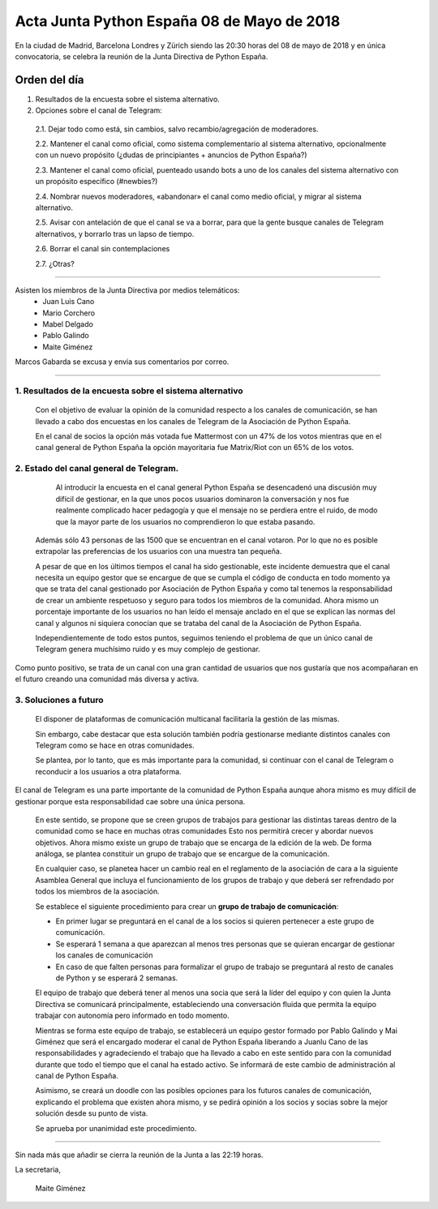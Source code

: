 Acta  Junta Python España 08 de Mayo  de 2018
=============================================================

En la ciudad de Madrid, Barcelona Londres y Zürich siendo las 20:30 horas del 08 de mayo de 2018 y en única convocatoria, se celebra la  reunión de la Junta Directiva de Python España.


Orden del día 
~~~~~~~~~~~~~~~~~~~~~~~~~~~~~~~
1. Resultados de la encuesta sobre el sistema alternativo.

2. Opciones sobre el canal de Telegram:

 2.1. Dejar todo como está, sin cambios, salvo recambio/agregación de moderadores.

 2.2. Mantener el canal como oficial, como sistema complementario al sistema alternativo, opcionalmente con un nuevo propósito (¿dudas de principiantes + anuncios de Python España?)

 2.3. Mantener el canal como oficial, puenteado usando bots a uno de los canales del sistema alternativo con un propósito específico (#newbies?) 

 2.4. Nombrar nuevos moderadores, «abandonar» el canal como medio oficial, y migrar al sistema alternativo.

 2.5. Avisar con antelación de que el canal se va a borrar, para que la gente busque canales de Telegram alternativos, y borrarlo tras un lapso de tiempo.

 2.6. Borrar el canal sin contemplaciones

 2.7. ¿Otras?

-------------------------------------------

Asisten los miembros de la Junta Directiva por medios telemáticos:
 - Juan Luis Cano
 - Mario Corchero
 - Mabel Delgado
 - Pablo Galindo
 - Maite Giménez
 
Marcos Gabarda se excusa y envia sus comentarios por correo.

-------------------------------------------


1. Resultados de la encuesta sobre el sistema alternativo
````````````````````````````````````````````````````````````
 Con el objetivo de evaluar la opinión de la comunidad respecto a los canales de comunicación, se han llevado a cabo dos encuestas en los canales de Telegram de la Asociación de Python España. 

 En el canal de socios la opción más votada fue Mattermost con un 47% de los votos mientras que en el canal general de Python España la opción mayoritaria fue Matrix/Riot con un 65% de los votos.

2. Estado del canal general de Telegram.
````````````````````````````````````````````````````````````
  Al introducir la encuesta en el canal general Python España se desencadenó una discusión muy difícil de gestionar, en la que unos pocos usuarios dominaron la conversación y nos fue realmente complicado hacer pedagogía y que el mensaje no se perdiera entre el ruido, de modo que la mayor parte de los usuarios no comprendieron lo que estaba pasando.

 Además sólo 43 personas de las 1500 que se encuentran en el canal votaron. Por lo que no es posible extrapolar las preferencias de los usuarios con una muestra tan pequeña. 

 A pesar de que en los últimos tiempos el canal ha sido gestionable, este incidente demuestra que el canal necesita un equipo gestor que se encargue de que se cumpla el código de conducta en todo momento ya que se trata del canal gestionado por Asociación de Python España y como tal tenemos la responsabilidad de crear un ambiente respetuoso y seguro para todos los miembros de la comunidad. 
 Ahora mismo un porcentaje importante de los usuarios no han leído el mensaje anclado en el que se explican las normas del canal y algunos ni siquiera conocían que se trataba del canal de la Asociación de Python España.

 Independientemente de todo estos puntos, seguimos teniendo el problema de que un único canal de Telegram genera muchísimo ruido y es muy complejo de gestionar.

Como punto positivo, se trata de un canal con una gran cantidad de usuarios que nos gustaría que nos acompañaran en el futuro creando una comunidad más diversa y activa. 


3. Soluciones a futuro
````````````````````````````````````````````````````````````
 El disponer de plataformas de comunicación multicanal facilitaría la gestión de las mismas. 

 Sin embargo, cabe destacar que esta solución también podría gestionarse mediante distintos canales con Telegram como se hace en otras comunidades.

 Se plantea, por lo tanto, que es más importante para la comunidad, si continuar con el canal de Telegram o reconducir a los usuarios a otra plataforma. 

El canal de Telegram es una parte importante de la comunidad de Python España aunque ahora mismo es muy difícil de gestionar porque esta responsabilidad cae sobre una única persona. 

 En este sentido, se propone que se creen grupos de trabajos para gestionar las distintas tareas dentro de la comunidad como se hace en muchas otras comunidades Esto nos permitirá crecer y abordar nuevos objetivos. Ahora mismo existe un grupo de trabajo que se encarga de la edición de la web. De forma análoga, se plantea constituir un grupo de trabajo que se encargue de la comunicación. 

 En cualquier caso, se planetea hacer un cambio real en el reglamento de la asociación de cara a la siguiente Asamblea General que incluya el funcionamiento de los grupos de trabajo y que deberá ser refrendado por todos los miembros de la asociación.

 Se establece el siguiente procedimiento para crear un **grupo de trabajo de comunicación**:

 - En primer lugar se preguntará en el canal de a los socios si quieren pertenecer a este grupo de comunicación. 
 - Se esperará 1 semana a que aparezcan al menos tres personas que se quieran encargar de gestionar los canales de comunicación
 - En caso de que falten personas para formalizar el grupo de trabajo se preguntará al resto de canales de Python y se esperará 2 semanas.

 El equipo de trabajo que deberá tener al menos una socia que será la líder del equipo y con quien la Junta Directiva se comunicará principalmente, estableciendo una conversación fluida que permita la equipo trabajar con autonomía pero informado en todo momento. 

 Mientras se forma este equipo de trabajo, se establecerá un equipo gestor formado por Pablo Galindo y Mai Giménez que será el encargado moderar el canal de Python España liberando a Juanlu Cano de las responsabilidades y agradeciendo el trabajo que ha llevado a cabo en este sentido para con la comunidad durante que todo el tiempo que el canal ha estado activo. 
 Se informará de este cambio de administración al canal de Python España.

 Asimismo, se creará un doodle con las posibles opciones para los futuros canales de comunicación, explicando el problema que existen ahora mismo, y se pedirá opinión a los socios y socias sobre la mejor solución desde su punto de vista. 

 Se aprueba por unanimidad este procedimiento. 


-------------------------------------------


Sin nada más que añadir se cierra la reunión de la Junta a las 22:19 horas.

La secretaria,

 Maite Giménez


